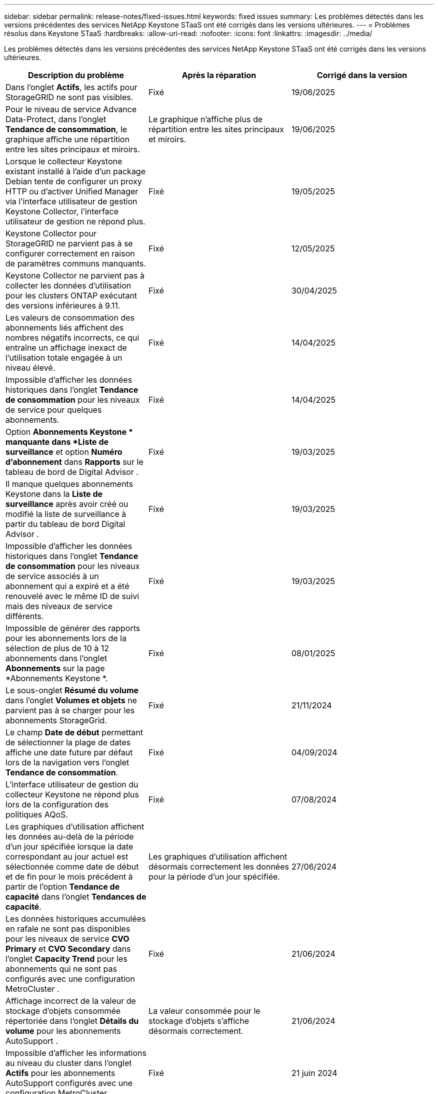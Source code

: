 ---
sidebar: sidebar 
permalink: release-notes/fixed-issues.html 
keywords: fixed issues 
summary: Les problèmes détectés dans les versions précédentes des services NetApp Keystone STaaS ont été corrigés dans les versions ultérieures. 
---
= Problèmes résolus dans Keystone STaaS
:hardbreaks:
:allow-uri-read: 
:nofooter: 
:icons: font
:linkattrs: 
:imagesdir: ../media/


[role="lead"]
Les problèmes détectés dans les versions précédentes des services NetApp Keystone STaaS ont été corrigés dans les versions ultérieures.

[cols="3*"]
|===
| Description du problème | Après la réparation | Corrigé dans la version 


 a| 
Dans l'onglet *Actifs*, les actifs pour StorageGRID ne sont pas visibles.
 a| 
Fixé
 a| 
19/06/2025



 a| 
Pour le niveau de service Advance Data-Protect, dans l'onglet *Tendance de consommation*, le graphique affiche une répartition entre les sites principaux et miroirs.
 a| 
Le graphique n’affiche plus de répartition entre les sites principaux et miroirs.
 a| 
19/06/2025



 a| 
Lorsque le collecteur Keystone existant installé à l'aide d'un package Debian tente de configurer un proxy HTTP ou d'activer Unified Manager via l'interface utilisateur de gestion Keystone Collector, l'interface utilisateur de gestion ne répond plus.
 a| 
Fixé
 a| 
19/05/2025



 a| 
Keystone Collector pour StorageGRID ne parvient pas à se configurer correctement en raison de paramètres communs manquants.
 a| 
Fixé
 a| 
12/05/2025



 a| 
Keystone Collector ne parvient pas à collecter les données d'utilisation pour les clusters ONTAP exécutant des versions inférieures à 9.11.
 a| 
Fixé
 a| 
30/04/2025



 a| 
Les valeurs de consommation des abonnements liés affichent des nombres négatifs incorrects, ce qui entraîne un affichage inexact de l'utilisation totale engagée à un niveau élevé.
 a| 
Fixé
 a| 
14/04/2025



 a| 
Impossible d'afficher les données historiques dans l'onglet *Tendance de consommation* pour les niveaux de service pour quelques abonnements.
 a| 
Fixé
 a| 
14/04/2025



 a| 
Option *Abonnements Keystone * manquante dans *Liste de surveillance* et option *Numéro d'abonnement* dans *Rapports* sur le tableau de bord de Digital Advisor .
 a| 
Fixé
 a| 
19/03/2025



 a| 
Il manque quelques abonnements Keystone dans la *Liste de surveillance* après avoir créé ou modifié la liste de surveillance à partir du tableau de bord Digital Advisor .
 a| 
Fixé
 a| 
19/03/2025



 a| 
Impossible d'afficher les données historiques dans l'onglet *Tendance de consommation* pour les niveaux de service associés à un abonnement qui a expiré et a été renouvelé avec le même ID de suivi mais des niveaux de service différents.
 a| 
Fixé
 a| 
19/03/2025



 a| 
Impossible de générer des rapports pour les abonnements lors de la sélection de plus de 10 à 12 abonnements dans l'onglet *Abonnements* sur la page *Abonnements Keystone *.
 a| 
Fixé
 a| 
08/01/2025



 a| 
Le sous-onglet *Résumé du volume* dans l'onglet *Volumes et objets* ne parvient pas à se charger pour les abonnements StorageGrid.
 a| 
Fixé
 a| 
21/11/2024



 a| 
Le champ *Date de début* permettant de sélectionner la plage de dates affiche une date future par défaut lors de la navigation vers l'onglet *Tendance de consommation*.
 a| 
Fixé
 a| 
04/09/2024



 a| 
L'interface utilisateur de gestion du collecteur Keystone ne répond plus lors de la configuration des politiques AQoS.
 a| 
Fixé
 a| 
07/08/2024



 a| 
Les graphiques d'utilisation affichent les données au-delà de la période d'un jour spécifiée lorsque la date correspondant au jour actuel est sélectionnée comme date de début et de fin pour le mois précédent à partir de l'option *Tendance de capacité* dans l'onglet *Tendances de capacité*.
 a| 
Les graphiques d'utilisation affichent désormais correctement les données pour la période d'un jour spécifiée.
 a| 
27/06/2024



 a| 
Les données historiques accumulées en rafale ne sont pas disponibles pour les niveaux de service *CVO Primary* et *CVO Secondary* dans l'onglet *Capacity Trend* pour les abonnements qui ne sont pas configurés avec une configuration MetroCluster .
 a| 
Fixé
 a| 
21/06/2024



 a| 
Affichage incorrect de la valeur de stockage d'objets consommée répertoriée dans l'onglet *Détails du volume* pour les abonnements AutoSupport .
 a| 
La valeur consommée pour le stockage d'objets s'affiche désormais correctement.
 a| 
21/06/2024



 a| 
Impossible d'afficher les informations au niveau du cluster dans l'onglet *Actifs* pour les abonnements AutoSupport configurés avec une configuration MetroCluster .
 a| 
Fixé
 a| 
21 juin 2024



 a| 
Mauvais placement des données Keystone dans les rapports CSV si la colonne *Nom du compte* dans les rapports CSV, générés à partir de l'onglet *Tendance de capacité*, inclut un nom de compte avec une virgule `(,)` .
 a| 
Les données Keystone sont correctement alignées dans les rapports CSV.
 a| 
29/05/2024



 a| 
Affichez l'utilisation en rafale accumulée à partir de l'onglet *Tendance de capacité* même si la consommation est inférieure à la capacité engagée.
 a| 
Fixé
 a| 
29/05/2024



 a| 
Texte d'infobulle incorrect pour l'icône d'index *Current Burst* dans l'onglet *Capacity Trend*.
 a| 
Affiche le texte d'info-bulle correct « _La quantité de capacité d'éclatement actuellement consommée.  Notez que ceci concerne la période de facturation en cours et non la plage de dates sélectionnée._"
 a| 
28/03/2024



 a| 
Les informations sur les volumes non conformes AQoS et les partenaires MetroCluster ne sont pas disponibles pour les abonnements AutoSupport si les données Keystone ne sont pas présentes pendant 24 heures.
 a| 
Fixé
 a| 
28/03/2024



 a| 
Incohérence occasionnelle dans le nombre de volumes non conformes AQoS répertoriés dans les onglets *Résumé du volume* et *Détails du volume* s'il existe deux niveaux de service attribués à un volume qui satisfait à la conformité AQoS pour un seul niveau de service.
 a| 
Fixé
 a| 
28/03/2024



 a| 
Aucune information n'est disponible dans l'onglet *Actifs* pour les abonnements AutoSupport .
 a| 
Fixé
 a| 
14/03/2024



 a| 
Si MetroCluster et FabricPool étaient tous deux activés dans un environnement où les plans tarifaires pour la hiérarchisation et le stockage d'objets étaient applicables, les niveaux de service pourraient être dérivés de manière incorrecte pour les volumes miroir (volumes constitutifs et volumes FabricPool ).
 a| 
Les niveaux de service corrects sont appliqués aux volumes miroir.
 a| 
29/02/2024



 a| 
Pour certains abonnements ayant un seul niveau de service ou plan tarifaire, la colonne de conformité AQoS manquait dans la sortie CSV des rapports de l'onglet *Volumes*.
 a| 
La colonne de conformité est visible dans les rapports.
 a| 
29/02/2024



 a| 
Dans certains environnements MetroCluster , une anomalie occasionnelle a été détectée dans les graphiques de densité IOPS dans l'onglet *Performance*.  Cela s'est produit en raison d'une correspondance inexacte entre les volumes et les niveaux de service.
 a| 
Les graphiques sont correctement affichés.
 a| 
29/02/2024



 a| 
L'indicateur d'utilisation d'un enregistrement de consommation en rafale s'affichait en orange.
 a| 
L'indicateur apparaît en rouge.
 a| 
13/12/2023



 a| 
La plage de dates et les données des onglets Tendance de capacité, Utilisation actuelle et Performances n'ont pas été converties en fuseau horaire UTC.
 a| 
La plage de dates pour la requête et les données dans tous les onglets sont affichées en heure UTC (fuseau horaire du serveur).  Le fuseau horaire UTC est également affiché pour chaque champ de date dans les onglets.
 a| 
13/12/2023



 a| 
Il y avait une incompatibilité dans la date de début et la date de fin entre les onglets et les rapports CSV téléchargés.
 a| 
Fixé.
 a| 
13/12/2023

|===